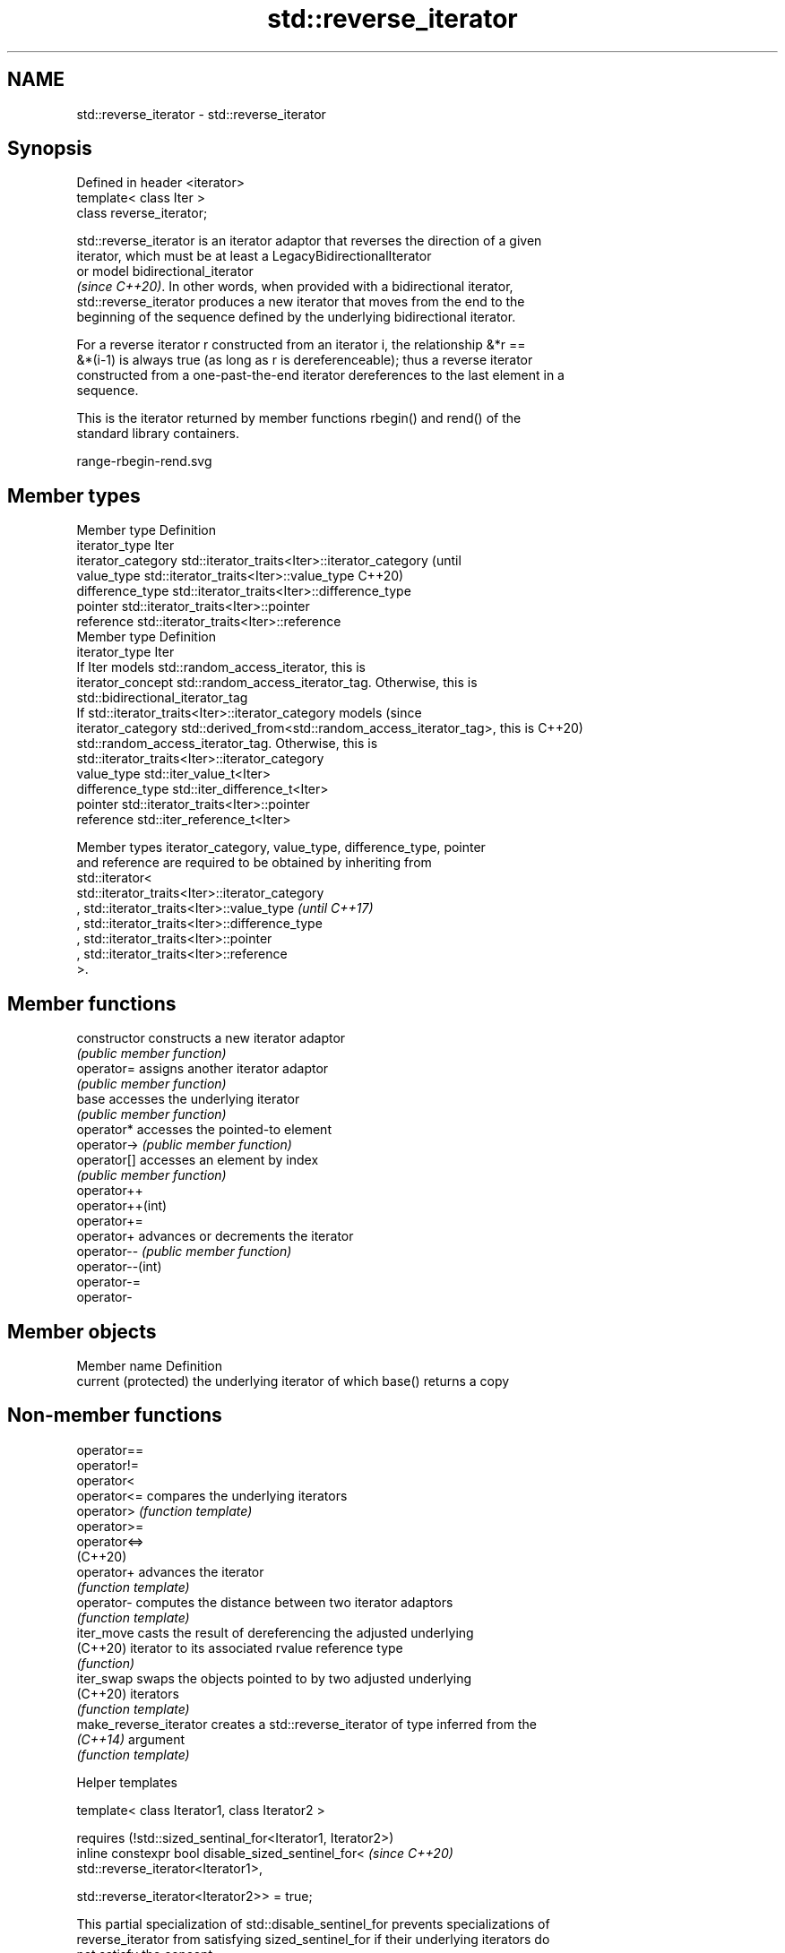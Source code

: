 .TH std::reverse_iterator 3 "2022.03.29" "http://cppreference.com" "C++ Standard Libary"
.SH NAME
std::reverse_iterator \- std::reverse_iterator

.SH Synopsis
   Defined in header <iterator>
   template< class Iter >
   class reverse_iterator;

   std::reverse_iterator is an iterator adaptor that reverses the direction of a given
   iterator, which must be at least a LegacyBidirectionalIterator
   or model bidirectional_iterator
   \fI(since C++20)\fP. In other words, when provided with a bidirectional iterator,
   std::reverse_iterator produces a new iterator that moves from the end to the
   beginning of the sequence defined by the underlying bidirectional iterator.

   For a reverse iterator r constructed from an iterator i, the relationship &*r ==
   &*(i-1) is always true (as long as r is dereferenceable); thus a reverse iterator
   constructed from a one-past-the-end iterator dereferences to the last element in a
   sequence.

   This is the iterator returned by member functions rbegin() and rend() of the
   standard library containers.

   range-rbegin-rend.svg

.SH Member types

   Member type       Definition
   iterator_type     Iter
   iterator_category std::iterator_traits<Iter>::iterator_category               (until
   value_type        std::iterator_traits<Iter>::value_type                      C++20)
   difference_type   std::iterator_traits<Iter>::difference_type
   pointer           std::iterator_traits<Iter>::pointer
   reference         std::iterator_traits<Iter>::reference
   Member type       Definition
   iterator_type     Iter
                     If Iter models std::random_access_iterator, this is
   iterator_concept  std::random_access_iterator_tag. Otherwise, this is
                     std::bidirectional_iterator_tag
                     If std::iterator_traits<Iter>::iterator_category models     (since
   iterator_category std::derived_from<std::random_access_iterator_tag>, this is C++20)
                     std::random_access_iterator_tag. Otherwise, this is
                     std::iterator_traits<Iter>::iterator_category
   value_type        std::iter_value_t<Iter>
   difference_type   std::iter_difference_t<Iter>
   pointer           std::iterator_traits<Iter>::pointer
   reference         std::iter_reference_t<Iter>

   Member types iterator_category, value_type, difference_type, pointer
   and reference are required to be obtained by inheriting from
   std::iterator<
   std::iterator_traits<Iter>::iterator_category
   , std::iterator_traits<Iter>::value_type                               \fI(until C++17)\fP
   , std::iterator_traits<Iter>::difference_type
   , std::iterator_traits<Iter>::pointer
   , std::iterator_traits<Iter>::reference
   >.

.SH Member functions

   constructor     constructs a new iterator adaptor
                   \fI(public member function)\fP
   operator=       assigns another iterator adaptor
                   \fI(public member function)\fP
   base            accesses the underlying iterator
                   \fI(public member function)\fP
   operator*       accesses the pointed-to element
   operator->      \fI(public member function)\fP
   operator[]      accesses an element by index
                   \fI(public member function)\fP
   operator++
   operator++(int)
   operator+=
   operator+       advances or decrements the iterator
   operator--      \fI(public member function)\fP
   operator--(int)
   operator-=
   operator-

.SH Member objects

   Member name         Definition
   current (protected) the underlying iterator of which base() returns a copy

.SH Non-member functions

   operator==
   operator!=
   operator<
   operator<=            compares the underlying iterators
   operator>             \fI(function template)\fP
   operator>=
   operator<=>
   (C++20)
   operator+             advances the iterator
                         \fI(function template)\fP
   operator-             computes the distance between two iterator adaptors
                         \fI(function template)\fP
   iter_move             casts the result of dereferencing the adjusted underlying
   (C++20)               iterator to its associated rvalue reference type
                         \fI(function)\fP
   iter_swap             swaps the objects pointed to by two adjusted underlying
   (C++20)               iterators
                         \fI(function template)\fP
   make_reverse_iterator creates a std::reverse_iterator of type inferred from the
   \fI(C++14)\fP               argument
                         \fI(function template)\fP

  Helper templates

   template< class Iterator1, class Iterator2 >

   requires (!std::sized_sentinal_for<Iterator1, Iterator2>)
   inline constexpr bool disable_sized_sentinel_for<          \fI(since C++20)\fP
   std::reverse_iterator<Iterator1>,

   std::reverse_iterator<Iterator2>> = true;

   This partial specialization of std::disable_sentinel_for prevents specializations of
   reverse_iterator from satisfying sized_sentinel_for if their underlying iterators do
   not satisfy the concept.

.SH Possible implementation

   Below is a partial implementation focusing on the way the inner iterator is saved,
   calling prev only when the content is fetched via operator*.

  template<typename Itr>
  class reverse_iterator {
      Itr itr;
  public:
      constexpr explicit reverse_iterator(Itr itr): itr(itr) {}
      constexpr auto& operator*() {
          return *std::prev(itr); // <== returns the content of prev
      }
      constexpr auto& operator++() {
          --itr;
          return *this;
      }
      constexpr friend bool operator!=(reverse_iterator<Itr> a, reverse_iterator<Itr> b) {
          return a.itr != b.itr;
      }
  };

.SH Notes

   std::reverse_iterator does not work with iterators whose dereference returns a
   reference to a member of *this (so-called "stashing iterators").

.SH Example


// Run this code

 #include <iostream>
 #include <iterator>

 template<typename T, size_t SIZE>
 class Stack {
     T arr[SIZE];
     size_t pos = 0;
 public:
     T pop() {
         return arr[--pos];
     }
     Stack& push(const T& t) {
         arr[pos++] = t;
         return *this;
     }
     // we wish that looping on Stack would be in LIFO order
     // thus we use std::reverse_iterator as an adaptor to existing iterators
     // (which are in this case the simple pointers: [arr, arr+pos)
     auto begin() {
         return std::reverse_iterator(arr + pos);
     }
     auto end() {
         return std::reverse_iterator(arr);
     }
 };

 int main() {
     Stack<int, 8> s;
     s.push(5).push(15).push(25).push(35);
     for(int val: s) {
         std::cout << val << ' ';
     }
 }

.SH Output:

 35 25 15 5

.SH See also

   make_reverse_iterator creates a std::reverse_iterator of type inferred from the
   \fI(C++14)\fP               argument
                         \fI(function template)\fP
   iterator              base class to ease the definition of required types for simple
   (deprecated in C++17) iterators
                         \fI(class template)\fP
